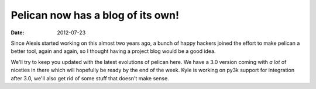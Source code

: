 Pelican now has a blog of its own!
##################################

:date: 2012-07-23

Since Alexis started working on this almost two years ago, a bunch of happy
hackers joined the effort to make pelican a better tool, again and again, so I
thought having a project blog would be a good idea.

We'll try to keep you updated with the latest evolutions of pelican here.
We have a 3.0 version coming with *a lot* of niceties in there which will
hopefully be ready by the end of the week. Kyle is working on py3k support for
integration after 3.0, we'll also get rid of some stuff that doesn't make sense.
